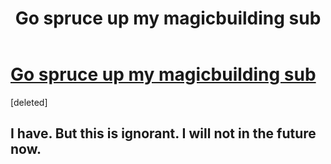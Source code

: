 #+TITLE: Go spruce up my magicbuilding sub

* [[http://reddit.com/r/magicbuilding][Go spruce up my magicbuilding sub]]
:PROPERTIES:
:Score: 0
:DateUnix: 1427977967.0
:DateShort: 2015-Apr-02
:END:
[deleted]


** I have. But this is ignorant. I will not in the future now.
:PROPERTIES:
:Author: Shadowlost8
:Score: 2
:DateUnix: 1427987073.0
:DateShort: 2015-Apr-02
:END:
